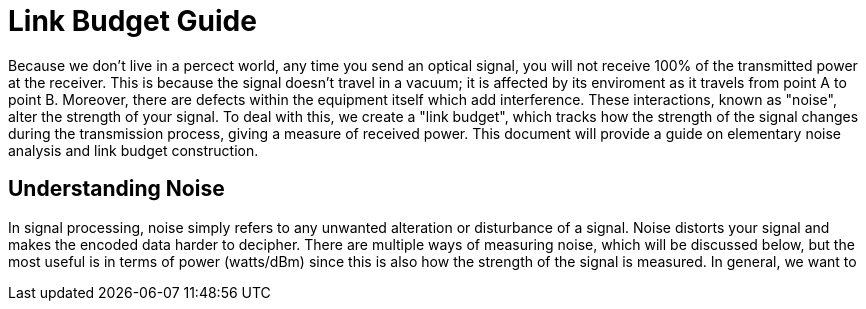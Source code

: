 :Stem: latexmath

= Link Budget Guide


Because we don't live in a percect world, any time you send an optical signal, you will not receive 100% of the transmitted power at the receiver. This is because the signal doesn't travel in a vacuum; it is affected by its enviroment as it travels from point A to point B. Moreover, there are defects within the equipment itself which add interference. These interactions, known as "noise", alter the strength of your signal. To deal with this, we create a "link budget", which tracks how the strength of the signal changes during the transmission process, giving a measure of received power. This document will provide a guide on elementary noise analysis and link budget construction.

== Understanding Noise

In signal processing, noise simply refers to any unwanted alteration or disturbance of a signal. Noise distorts your signal and makes the encoded data harder to decipher. There are multiple ways of measuring noise, which will be discussed below, but the most useful is in terms of power (watts/dBm) since this is also how the strength of the signal is measured. In general, we want to 
